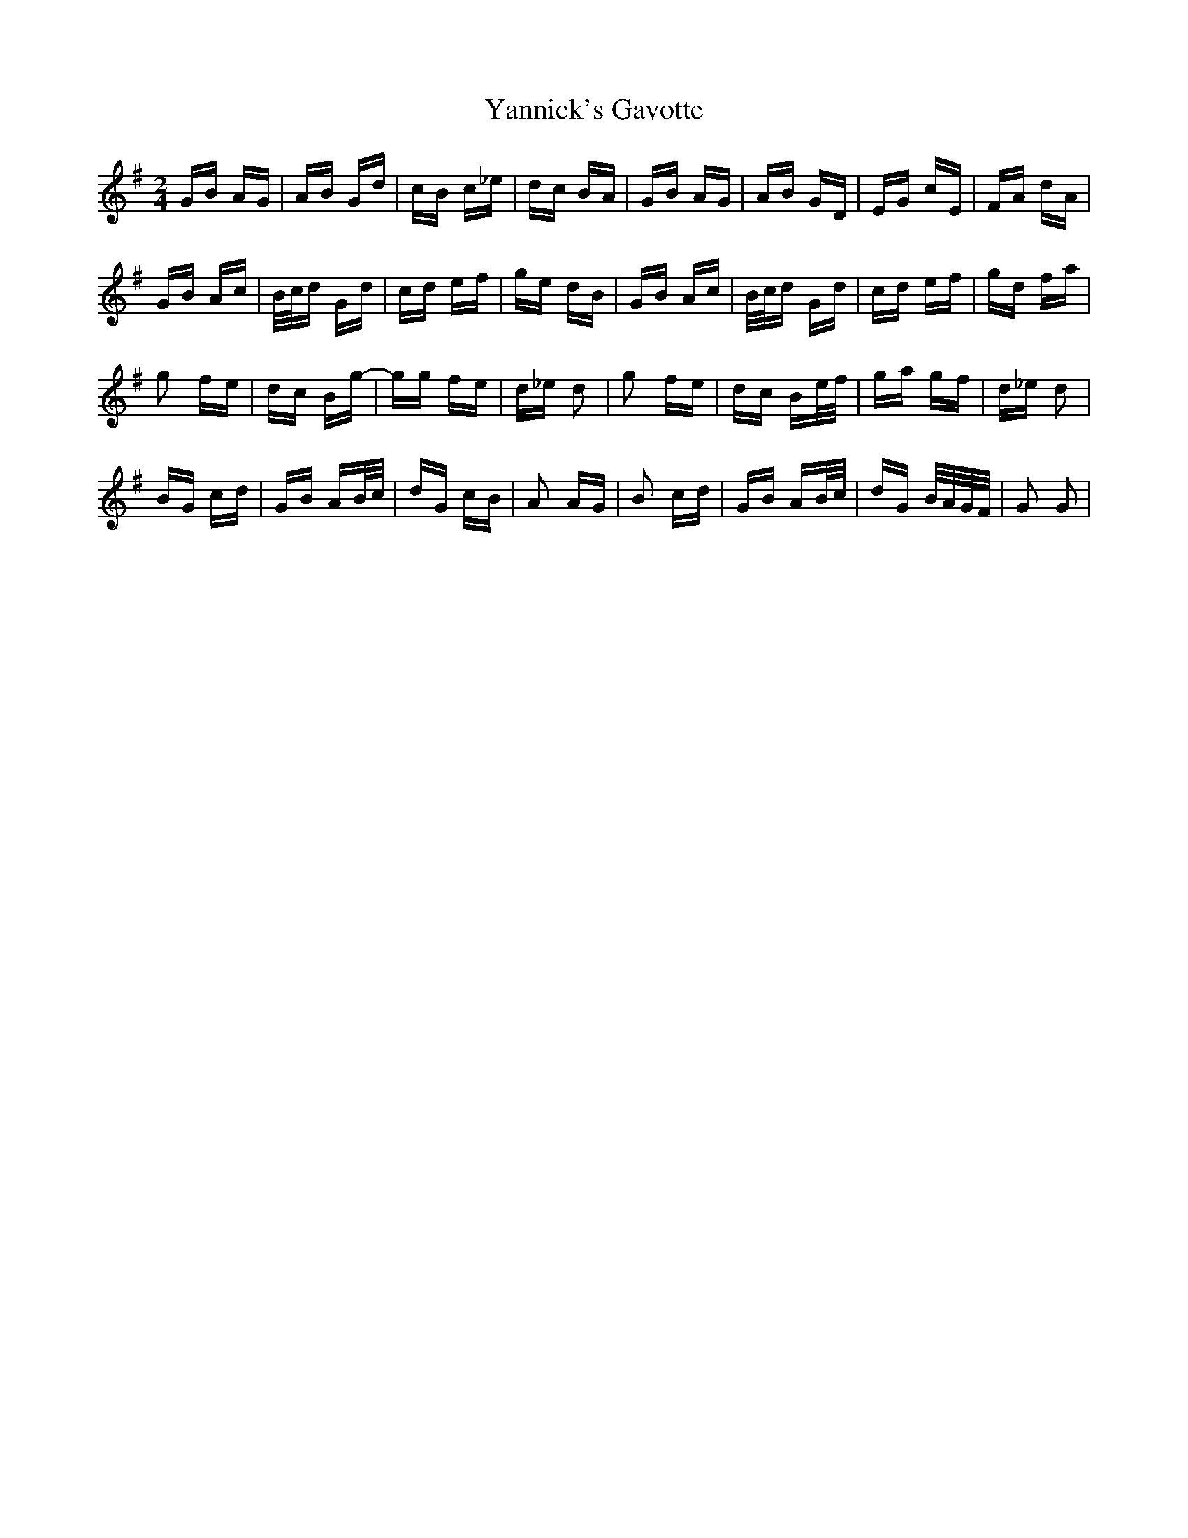 X: 43445
T: Yannick's Gavotte
R: polka
M: 2/4
K: Gmajor
GB AG|AB Gd|cB c_e|dc BA|GB AG|AB GD|EG cE|FA dA|
GB Ac|B/c/d Gd|cd ef|ge dB|GB Ac|B/c/d Gd|cd ef|gd fa|
g2 fe|dc Bg-|gg fe|d_e d2|g2 fe|dc Be/f/|ga gf|d_e d2|
BG cd|GB AB/c/|dG cB|A2 AG|B2 cd|GB AB/c/|dG B/A/G/F/|G2 G2|

